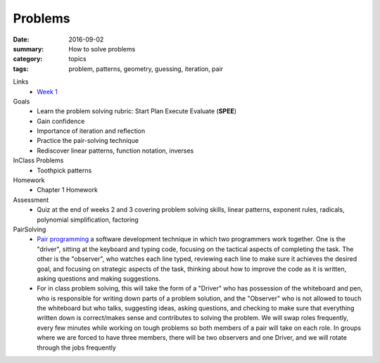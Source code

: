 Problems  
########

:date: 2016-09-02
:summary: How to solve problems
:category: topics
:tags: problem, patterns, geometry, guessing, iteration, pair



Links
 * `Week 1 <week-1.html>`_

Goals
 * Learn the problem solving rubric:  Start Plan Execute Evaluate  (**SPEE**)
 * Gain confidence
 * Importance of iteration and reflection
 * Practice the pair-solving technique
 * Rediscover linear patterns, function notation, inverses

InClass Problems
 * Toothpick patterns

Homework
 * Chapter 1 Homework

Assessment
 * Quiz at the end of weeks 2 and 3 covering problem solving skills, linear patterns, exponent rules, radicals, polynomial simplification, factoring


PairSolving
 * `Pair programming <https://en.wikipedia.org/wiki/Pair_programming>`_ a software development technique in which two programmers work together. One is the "driver", sitting at the keyboard and typing code, focusing on the tactical aspects of completing the task.  The other is the "observer", who watches each line typed, reviewing each line to make sure it achieves the desired goal, and focusing on strategic aspects of the task, thinking about how to improve the code as it is written, asking questions and making suggestions.
 * For in class problem solving, this will take the form of a "Driver" who has possession of the whiteboard and pen, who is responsible for writing down parts of a problem solution, and the "Observer" who is not allowed to touch the whiteboard but who talks, suggesting ideas, asking questions, and checking to make sure that everything written down is correct/makes sense and contributes to solving the problem.  We will swap roles frequently, every few minutes while working on tough problems so both members of a pair will take on each role.  In groups where we are forced to have three members, there will be two observers and one Driver, and we will rotate through the jobs frequently

  
